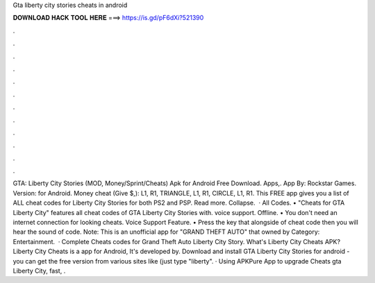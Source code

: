 Gta liberty city stories cheats in android

𝐃𝐎𝐖𝐍𝐋𝐎𝐀𝐃 𝐇𝐀𝐂𝐊 𝐓𝐎𝐎𝐋 𝐇𝐄𝐑𝐄 ===> https://is.gd/pF6dXi?521390

.

.

.

.

.

.

.

.

.

.

.

.

GTA: Liberty City Stories (MOD, Money/Sprint/Cheats) Apk for Android Free Download. Apps,. App By: Rockstar Games. Version: for Android. Money cheat (Give $,): L1, R1, TRIANGLE, L1, R1, CIRCLE, L1, R1. This FREE app gives you a list of ALL cheat codes for Liberty City Stories for both PS2 and PSP. Read more. Collapse.  · All Codes. • "Cheats for GTA Liberty City" features all cheat codes of GTA Liberty City Stories with. voice support. Offline. • You don't need an internet connection for looking cheats. Voice Support Feature. • Press the key that alongside of cheat code then you will hear the sound of code. Note: This is an unofficial app for "GRAND THEFT AUTO" that owned by Category: Entertainment.  · Complete Cheats codes for Grand Theft Auto Liberty City Story. What's Liberty City Cheats APK? Liberty City Cheats is a app for Android, It's developed by. Download and install GTA Liberty City Stories for android - you can get the free version from various sites like  (just type "liberty". · Using APKPure App to upgrade Cheats gta Liberty City, fast, .